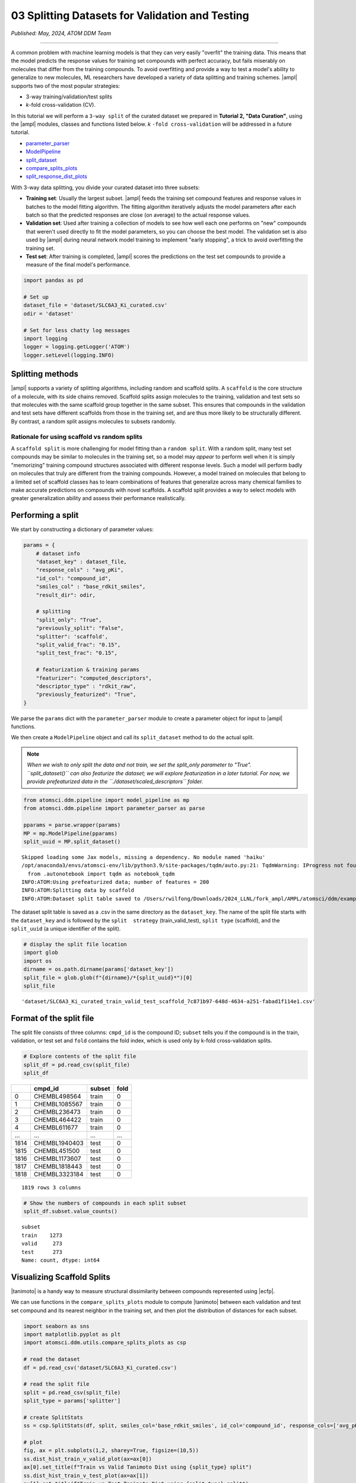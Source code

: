 ################################################
03 Splitting Datasets for Validation and Testing
################################################

*Published: May, 2024, ATOM DDM Team*

------------

A common problem with machine learning models is that they can very
easily "overfit" the training data. This means that the model predicts
the response values for training set compounds with perfect accuracy,
but fails miserably on molecules that differ from the training
compounds. To avoid overfitting and provide a way to test a model's
ability to generalize to new molecules, ML researchers have developed a
variety of data splitting and training schemes.
|ampl| supports two of the most popular strategies: 

-  3-way training/validation/test splits 
-  *k*-fold cross-validation (CV).

In this tutorial we will perform a ``3-way split`` of the curated
dataset we prepared in **Tutorial 2, "Data Curation"**, using the
|ampl| modules, classes
and functions listed below. *k* ``-fold cross-validation`` will be
addressed in a future tutorial.

-  `parameter\_parser <https://ampl.readthedocs.io/en/latest/pipeline.html#pipeline-parameter-parser-module>`_
-  `ModelPipeline <https://ampl.readthedocs.io/en/latest/pipeline.html#pipeline.model_pipeline.ModelPipeline>`_
-  `split\_dataset <https://ampl.readthedocs.io/en/latest/pipeline.html#pipeline.model_pipeline.ModelPipeline.split_dataset>`_
-  `compare\_splits\_plots <https://ampl.readthedocs.io/en/latest/utils.html#module-utils.compare_splits_plots>`_
-  `split\_response\_dist\_plots <https://ampl.readthedocs.io/en/latest/utils.html#module-utils.split_response_dist_plots>`_

With 3-way data splitting, you divide your curated dataset into three
subsets:

-  **Training set**: Usually the largest subset.
   |ampl| feeds the
   training set compound features and response values in batches to the
   model fitting algorithm. The fitting algorithm iteratively adjusts
   the model parameters after each batch so that the predicted responses
   are close (on average) to the actual response values.

-  **Validation set**: Used after training a collection of models to see
   how well each one performs on "new" compounds that weren't used
   directly to fit the model parameters, so you can choose the best
   model. The validation set is also used by
   |ampl|  during neural
   network model training to implement "early stopping", a trick to
   avoid overfitting the training set.

-  **Test set**: After training is completed,
   |ampl|  scores the
   predictions on the test set compounds to provide a measure of the
   final model's performance.

.. image:: ../_static/img/03_perform_a_split_files/03_split_example_figure.png

.. code:: ipython3

    import pandas as pd
    
    # Set up
    dataset_file = 'dataset/SLC6A3_Ki_curated.csv'
    odir = 'dataset'
    
    # Set for less chatty log messages
    import logging
    logger = logging.getLogger('ATOM')
    logger.setLevel(logging.INFO)

Splitting methods
*****************

|ampl| supports a
variety of splitting algorithms, including random and scaffold splits. A
``scaffold`` is the core structure of a molecule, with its side chains
removed. Scaffold splits assign molecules to the training, validation
and test sets so that molecules with the same scaffold group together in
the same subset. This ensures that compounds in the validation and test
sets have different scaffolds from those in the training set, and are
thus more likely to be structurally different. By contrast, a random
split assigns molecules to subsets randomly.

Rationale for using scaffold vs random splits
=============================================

A ``scaffold split`` is more challenging for model fitting than a
``random split``. With a random split, many test set compounds may be
similar to molecules in the training set, so a model may *appear* to
perform well when it is simply "memorizing" training compound structures
associated with different response levels. Such a model will perform
badly on molecules that truly are different from the training compounds.
However, a model trained on molecules that belong to a limited set of
scaffold classes has to learn combinations of features that generalize
across many chemical families to make accurate predictions on compounds
with novel scaffolds. A scaffold split provides a way to select models
with greater generalization ability and assess their performance
realistically.

Performing a split
******************

We start by constructing a dictionary of parameter values:

.. code:: ipython3

    params = {
        # dataset info
        "dataset_key" : dataset_file,
        "response_cols" : "avg_pKi",
        "id_col": "compound_id",
        "smiles_col" : "base_rdkit_smiles",
        "result_dir": odir,
    
        # splitting
        "split_only": "True",
        "previously_split": "False",
        "splitter": 'scaffold',
        "split_valid_frac": "0.15",
        "split_test_frac": "0.15",
    
        # featurization & training params
        "featurizer": "computed_descriptors",
        "descriptor_type" : "rdkit_raw",
        "previously_featurized": "True",
    }


We parse the ``params`` dict with the ``parameter_parser`` module to
create a parameter object for input to
|ampl| functions.

We then create a ``ModelPipeline`` object and call its ``split_dataset``
method to do the actual split.

.. note:: 
    
    *When we wish to only split the data and not train, we
    set the split\_only parameter to "True". ``split_dataset()`` can
    also featurize the dataset; we will explore featurization in a later
    tutorial. For now, we provide prefeaturized data in the
    ``./dataset/scaled_descriptors`` folder.*

.. code:: ipython3

    from atomsci.ddm.pipeline import model_pipeline as mp
    from atomsci.ddm.pipeline import parameter_parser as parse
    
    pparams = parse.wrapper(params)
    MP = mp.ModelPipeline(pparams)
    split_uuid = MP.split_dataset()


.. parsed-literal::

    Skipped loading some Jax models, missing a dependency. No module named 'haiku'
    /opt/anaconda3/envs/atomsci-env/lib/python3.9/site-packages/tqdm/auto.py:21: TqdmWarning: IProgress not found. Please update jupyter and ipywidgets. See https://ipywidgets.readthedocs.io/en/stable/user_install.html
      from .autonotebook import tqdm as notebook_tqdm
    INFO:ATOM:Using prefeaturized data; number of features = 200
    INFO:ATOM:Splitting data by scaffold
    INFO:ATOM:Dataset split table saved to /Users/rwilfong/Downloads/2024_LLNL/fork_ampl/AMPL/atomsci/ddm/examples/tutorials2023/dataset/SLC6A3_Ki_curated_train_valid_test_scaffold_7c871b97-648d-4634-a251-fabad1f114e1.csv


The dataset split table is saved as a .csv in the same directory as the
``dataset_key``. The name of the split file starts with the
``dataset_key`` and is followed by the ``split  strategy``
(train\_valid\_test), ``split type`` (scaffold), and the ``split_uuid``
(a unique identifier of the split).

.. code:: ipython3

    # display the split file location
    import glob
    import os
    dirname = os.path.dirname(params['dataset_key'])
    split_file = glob.glob(f"{dirname}/*{split_uuid}*")[0]
    split_file




.. parsed-literal::

    'dataset/SLC6A3_Ki_curated_train_valid_test_scaffold_7c871b97-648d-4634-a251-fabad1f114e1.csv'



Format of the split file
************************

The split file consists of three columns: ``cmpd_id`` is the compound
ID; ``subset`` tells you if the compound is in the train, validation, or
test set and ``fold`` contains the fold index, which is used only by
k-fold cross-validation splits.

.. code:: ipython3

    # Explore contents of the split file
    split_df = pd.read_csv(split_file)
    split_df




.. list-table:: 
   :header-rows: 1
   :class: tight-table 
 
   * -  
     - cmpd_id
     - subset
     - fold
   * - 0
     - CHEMBL498564
     - train
     - 0
   * - 1
     - CHEMBL1085567
     - train
     - 0
   * - 2
     - CHEMBL236473
     - train
     - 0
   * - 3
     - CHEMBL464422
     - train
     - 0
   * - 4
     - CHEMBL611677
     - train
     - 0
   * - ...
     - ...
     - ...
     - ...
   * - 1814
     - CHEMBL1940403
     - test
     - 0
   * - 1815
     - CHEMBL451500
     - test
     - 0
   * - 1816
     - CHEMBL1173607
     - test
     - 0
   * - 1817
     - CHEMBL1818443
     - test
     - 0
   * - 1818
     - CHEMBL3323184
     - test
     - 0


.. parsed-literal::

    1819 rows 3 columns



.. code:: ipython3

    # Show the numbers of compounds in each split subset
    split_df.subset.value_counts()




.. parsed-literal::

    subset
    train    1273
    valid     273
    test      273
    Name: count, dtype: int64



Visualizing Scaffold Splits
***************************

|tanimoto| is a handy way to measure structural dissimilarity between compounds
represented using |ecfp|.

We can use functions in the ``compare_splits_plots`` module to compute
|tanimoto| between each validation and test set compound and its nearest neighbor
in the training set, and then plot the distribution of distances for
each subset.

.. code:: ipython3

    import seaborn as sns
    import matplotlib.pyplot as plt
    import atomsci.ddm.utils.compare_splits_plots as csp
    
    # read the dataset
    df = pd.read_csv('dataset/SLC6A3_Ki_curated.csv')
    
    # read the split file
    split = pd.read_csv(split_file)
    split_type = params['splitter']
    
    # create SplitStats
    ss = csp.SplitStats(df, split, smiles_col='base_rdkit_smiles', id_col='compound_id', response_cols=['avg_pKi'])
    
    # plot
    fig, ax = plt.subplots(1,2, sharey=True, figsize=(10,5))
    ss.dist_hist_train_v_valid_plot(ax=ax[0])
    ax[0].set_title(f"Train vs Valid Tanimoto Dist using {split_type} split")
    ss.dist_hist_train_v_test_plot(ax=ax[1])
    ax[1].set_title(f"Train vs Test Tanimoto Dist using {split_type} split");



.. image::  ../_static/img/03_perform_a_split_files/03_perform_a_split_14_0.png


The majority of compounds have |tanimoto|
between 0.2 and 0.8 from the training set, indicating that they are
structurally different from the training compounds. The distance
distributions are similar between the test and validation sets. This
indicates that a model selected based on its validation set performance
will likely have similar performance when evaluated on the test set.

We can also plot the distributions of the response values - the
:math:`pK_i`'s - in each subset. These plots can be useful in diagnosing
model performance problems; if the response distributions in the
training and test sets are dramatically different, it may be hard to
train a model that performs well on the test set.

.. code:: ipython3

    import atomsci.ddm.utils.split_response_dist_plots as srdp
    split_params = {
        "dataset_key" : dataset_file,
        "smiles_col" : "base_rdkit_smiles",
        "response_cols" : "avg_pKi",
        "split_uuid": split_uuid,
        "splitter": 'scaffold',
    }
    srdp.plot_split_subset_response_distrs(split_params)



.. image::  ../_static/img/03_perform_a_split_files/03_perform_a_split_17_0.png


For this dataset, the :math:`pK_i`'s have roughly similar distributions
across the scaffold split subsets, except that the training set has
slightly more compounds with large :math:`pK_i` values. In the next
tutorial, we will use this dataset and scaffold split to train a model
to predict the :math:`pK_i`'s.

.. |ampl| raw:: html

   <b><a href="https://github.com/ATOMScience-org/AMPL">AMPL</a></b>

.. |ecfp| raw:: html

   <b><a href="https://pubs.acs.org/doi/10.1021/ci100050t">ECFP fingerprints </a></b>

.. |tanimoto| raw:: html

   <b><a href="https://en.wikipedia.org/wiki/Jaccard_index#Tanimoto_similarity_and_distance/">Tanimoto distances</a></b>